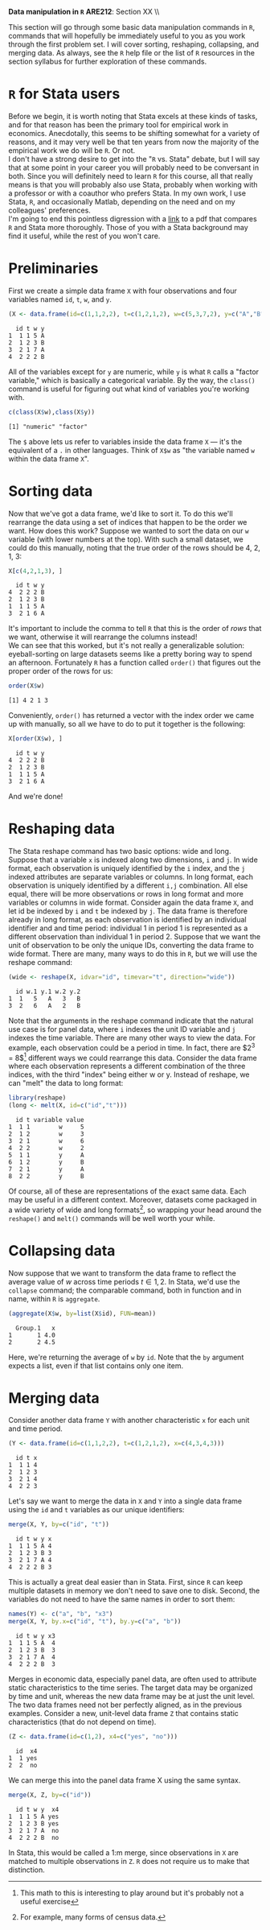 #+AUTHOR:
#+TITLE:
#+OPTIONS:     toc:nil num:nil
#+LATEX_HEADER: \usepackage{mathrsfs}
#+LATEX_HEADER: \usepackage{graphicx}
#+LATEX_HEADER: \usepackage{hyperref}
#+LATEX_HEADER: \usepackage{booktabs}
#+LATEX_HEADER: \usepackage{dcolumn}
#+LATEX_HEADER: \usepackage{subfigure}
#+LATEX_HEADER: \usepackage[margin=1in]{geometry}
#+LATEX_HEADER: \usepackage{color}
#+LATEX_HEADER: \RequirePackage{fancyvrb}
#+LATEX_HEADER: \DefineVerbatimEnvironment{verbatim}{Verbatim}{fontsize=\small,formatcom = {\color[rgb]{0.1,0.2,0.9}}}
#+LATEX: \renewcommand{\P}{{\bf P}}
#+LATEX: \newcommand{\ep}{{\bf e}^\prime}
#+LATEX: \newcommand{\e}{{\bf e}}
#+LATEX: \newcommand{\I}{{\bf I}}
#+LATEX: \newcommand{\W}{{\bf W}}
#+LATEX: \newcommand{\w}{{\bf w}}
#+LATEX: \newcommand{\X}{{\bf X}}
#+LATEX: \newcommand{\x}{{\bf x}}
#+LATEX: \newcommand{\Y}{{\bf Y}}
#+LATEX: \newcommand{\y}{{\bf y}}
#+LATEX: \newcommand{\Z}{{\bf Z}}
#+LATEX: \newcommand{\z}{{\bf z}}
#+LATEX: \newcommand{\M}{{\bf M}}
#+LATEX: \newcommand{\A}{{\bf A}}
#+LATEX: \newcommand{\Ap}{{\bf A}^{\prime}}
#+LATEX: \newcommand{\B}{{\bf B}}
#+LATEX: \newcommand{\Bp}{{\bf B}^{\prime}}
#+LATEX: \newcommand{\Xp}{{\bf X}^{\prime}}
#+LATEX: \newcommand{\Mp}{{\bf M}^{\prime}}
#+LATEX: \newcommand{\yp}{{\bf y}^{\prime}}
#+LATEX: \newcommand{\yh}{\hat{{\bf y}}}
#+LATEX: \newcommand{\yhp}{\hat{{\bf y}}^{\prime}}
#+LATEX: \newcommand{\In}{{\bf I}_n}
#+LATEX: \newcommand{\email}[1]{\textcolor{blue}{\texttt{#1}}}
#+LATEX: \newcommand{\id}[1]{{\bf I}_{#1}}
#+LATEX: \newcommand{\myheader}[1]{\textcolor{black}{\textbf{#1}}}
#+LATEX: \setlength{\parindent}{0in}
#+STARTUP: fninline

*Data manipulation in =R=* \hfill
*ARE212*: Section XX \\ \hline \bigskip

This section will go through some basic data manipulation commands in =R=, commands that will hopefully be immediately useful to you as you work through the first problem set. I will cover sorting, reshaping, collapsing, and merging data. As always, see the =R= help file or the list of =R= resources in the section syllabus for further exploration of these commands.

* =R= for Stata users

Before we begin, it is worth noting that Stata excels at these kinds of tasks, and for that reason has been the primary tool for empirical work in economics. Anecdotally, this seems to be shifting somewhat for a variety of reasons, and it may very well be that ten years from now the majority of the empirical work we do will be =R=. Or not. \\

I don't have a strong desire to get into the "=R= vs. Stata" debate, but I will say that at some point in your career you will probably need to be conversant in both. Since you will definitely need to learn =R= for this course, all that really means is that you will probably also use Stata, probably when working with a professor or with a coauthor who prefers Stata. In my own work, I use Stata, =R=, and occasionally Matlab, depending on the need and on my colleagues' preferences. \\

I'm going to end this pointless digression with a [[http://dss.princeton.edu/training/RStata.pdf][link]] to a pdf that compares =R= and Stata more thoroughly. Those of you with a Stata background may find it useful, while the rest of you won't care.

* Preliminaries

First we create a simple data frame =X= with four observations and four variables named =id=, =t=, =w=, and =y=.

#+BEGIN_SRC R :results output :exports both :session :tangle yes
(X <- data.frame(id=c(1,1,2,2), t=c(1,2,1,2), w=c(5,3,7,2), y=c("A","B","A","B")))
#+END_SRC

#+RESULTS:
:   id t w y
: 1  1 1 5 A
: 2  1 2 3 B
: 3  2 1 7 A
: 4  2 2 2 B

All of the variables except for =y= are numeric, while =y= is what =R= calls a "factor variable," which is basically a categorical variable. By the way, the =class()= command is useful for figuring out what kind of variables you're working with.

#+BEGIN_SRC R :results output :exports both :session :tangle yes
c(class(X$w),class(X$y))
#+END_SRC

#+RESULTS:
: [1] "numeric" "factor"

The =$= above lets us refer to variables inside the data frame =X= --- it's the equivalent of a =.= in other languages. Think of =X$w= as "the variable named =w= within the data frame =X=".

* Sorting data

Now that we've got a data frame, we'd like to sort it. To do this we'll rearrange the data using a set of indices that happen to be the order we want. How does this work? Suppose we wanted to sort the data on our =w= variable (with lower numbers at the top). With such a small dataset, we could do this manually, noting that the true order of the rows should be 4, 2, 1, 3:

#+BEGIN_SRC R :results output :exports both :session :tangle yes
X[c(4,2,1,3), ]
#+END_SRC

#+RESULTS:
:   id t w y
: 4  2 2 2 B
: 2  1 2 3 B
: 1  1 1 5 A
: 3  2 1 6 A

It's important to include the comma to tell =R= that this is the order of /rows/ that we want, otherwise it will rearrange the columns instead! \\

We can see that this worked, but it's not really a generalizable solution: eyeball-sorting on large datasets seems like a pretty boring way to spend an afternoon. Fortunately =R= has a function called =order()= that figures out the proper order of the rows for us:

#+BEGIN_SRC R :results output :exports both :session :tangle yes
order(X$w)
#+END_SRC

#+RESULTS:
: [1] 4 2 1 3

Conveniently, =order()= has returned a vector with the index order we came up with manually, so all we have to do to put it together is the following:

#+BEGIN_SRC R :results output :exports both :session :tangle yes
X[order(X$w), ]
#+END_SRC

#+RESULTS:
:   id t w y
: 4  2 2 2 B
: 2  1 2 3 B
: 1  1 1 5 A
: 3  2 1 6 A

And we're done!

* Reshaping data

The Stata reshape command has two basic options: wide and long. Suppose that a variable =x= is indexed along two dimensions, =i= and =j=. In wide format, each observation is uniquely identified by the =i= index, and the =j= indexed attributes are separate variables or columns. In long format, each observation is uniquely identified by a different =i,j= combination. All else equal, there will be more observations or rows in long format and more variables or columns in wide format. Consider again the data frame =X=, and let id be indexed by =i= and =t= be indexed by =j=. The data frame is therefore already in long format, as each observation is identified by an individual identifier and and time period: individual 1 in period 1 is represented as a different observation than individual 1 in period 2. Suppose that we want the unit of observation to be only the unique IDs, converting the data frame to wide format. There are many, many ways to do this in =R=, but we will use the reshape command:

#+BEGIN_SRC R :results output :exports both :session :tangle yes
(wide <- reshape(X, idvar="id", timevar="t", direction="wide"))
#+END_SRC

#+RESULTS:
:   id w.1 y.1 w.2 y.2
: 1  1   5   A   3   B
: 3  2   6   A   2   B

Note that the arguments in the reshape command indicate that the natural use case is for panel data, where =i= indexes the unit ID variable and =j= indexes the time variable. There are many other ways to view the data. For example, each observation could be a period in time. In fact, there are $2^3 = 8$[fn:: This math to this is interesting to play around but it's probably not a useful exercise] different ways we could rearrange this data. Consider the data frame where each observation represents a different combination of the three indices, with the third "index" being either w or y. Instead of reshape, we can "melt" the data to long format:

#+BEGIN_SRC R :results output :exports both :session :tangle yes
library(reshape)
(long <- melt(X, id=c("id","t")))
#+END_SRC

#+RESULTS:
:   id t variable value
: 1  1 1        w     5
: 2  1 2        w     3
: 3  2 1        w     6
: 4  2 2        w     2
: 5  1 1        y     A
: 6  1 2        y     B
: 7  2 1        y     A
: 8  2 2        y     B

Of course, all of these are representations of the exact same data. Each may be useful in a different context. Moreover, datasets come packaged in a wide variety of wide and long formats[fn:: For example, many forms of census data.], so wrapping your head around the =reshape()= and =melt()= commands will be well worth your while.

* Collapsing data

Now suppose that we want to transform the data frame to reflect the average value of $w$  across time periods $t \in {1,2}$. In Stata, we'd use the =collapse= command; the comparable command, both in function and in name, within =R= is =aggregate=.

#+BEGIN_SRC R :results output :exports both :session :tangle yes
(aggregate(X$w, by=list(X$id), FUN=mean))
#+END_SRC

#+RESULTS:
:   Group.1   x
: 1       1 4.0
: 2       2 4.5

Here, we're returning the average of =w= by =id=. Note that the =by= argument expects a list, even if that list contains only one item.

* Merging data

Consider another data frame =Y= with another characteristic =x= for each unit and time period.

#+BEGIN_SRC R :results output :exports both :session :tangle yes
(Y <- data.frame(id=c(1,1,2,2), t=c(1,2,1,2), x=c(4,3,4,3)))
#+END_SRC

#+RESULTS:
:   id t x
: 1  1 1 4
: 2  1 2 3
: 3  2 1 4
: 4  2 2 3

Let's say we want to merge the data in =X= and =Y= into a single data frame using the =id= and =t= variables as our unique identifiers:

#+BEGIN_SRC R :results output :exports both :session :tangle yes
merge(X, Y, by=c("id", "t"))
#+END_SRC

#+RESULTS:
:   id t w y x
: 1  1 1 5 A 4
: 2  1 2 3 B 3
: 3  2 1 7 A 4
: 4  2 2 2 B 3

This is actually a great deal easier than in Stata. First, since =R= can keep multiple datasets in memory we don't need to save one to disk. Second, the variables do not need to have the same names in order to sort them:

#+BEGIN_SRC R :results output :exports both :session :tangle yes
names(Y) <- c("a", "b", "x3")
merge(X, Y, by.x=c("id", "t"), by.y=c("a", "b"))
#+END_SRC

#+RESULTS:
:   id t w y x3
: 1  1 1 5 A  4
: 2  1 2 3 B  3
: 3  2 1 7 A  4
: 4  2 2 2 B  3

Merges in economic data, especially panel data, are often used to attribute static characteristics to the time series. The target data may be organized by time and unit, whereas the new data frame may be at just the unit level. The two data frames need not ber perfectly aligned, as in the previous examples. Consider a new, unit-level data frame =Z= that contains static characteristics (that do not depend on time).

#+BEGIN_SRC R :results output :exports both :session :tangle yes
(Z <- data.frame(id=c(1,2), x4=c("yes", "no")))
#+END_SRC

#+RESULTS:
:   id  x4
: 1  1 yes
: 2  2  no

We can merge this into the panel data frame X using the same syntax.

#+BEGIN_SRC R :results output :exports both :session :tangle yes
merge(X, Z, by=c("id"))
#+END_SRC

#+RESULTS:
:   id t w y  x4
: 1  1 1 5 A yes
: 2  1 2 3 B yes
: 3  2 1 7 A  no
: 4  2 2 2 B  no

In Stata, this would be called a 1:m merge, since observations in =X= are matched to multiple observations in =Z=. =R= does not require us to make that distinction.
